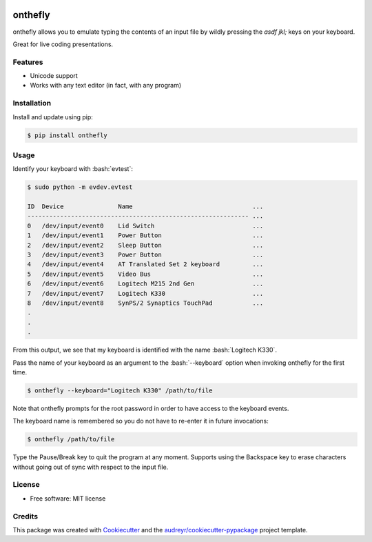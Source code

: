 .. role:: bash(code)
   :language: bash

.. image:: https://img.shields.io/pypi/v/onthefly.svg
        :target: https://pypi.python.org/pypi/onthefly

========
onthefly
========

onthefly allows you to emulate typing the contents of an input file by wildly pressing the *asdf jkl;* keys on your keyboard.

Great for live coding presentations.

.. image:: ../assets/demo.svg


Features
--------

* Unicode support
* Works with any text editor (in fact, with any program)


Installation
------------

Install and update using pip:

.. code-block:: text

    $ pip install onthefly


Usage
-----

Identify your keyboard with :bash:`evtest`:

.. code-block:: text

    $ sudo python -m evdev.evtest

    ID  Device               Name                                 ...
    ------------------------------------------------------------- ...
    0   /dev/input/event0    Lid Switch                           ...
    1   /dev/input/event1    Power Button                         ...
    2   /dev/input/event2    Sleep Button                         ...
    3   /dev/input/event3    Power Button                         ...
    4   /dev/input/event4    AT Translated Set 2 keyboard         ...
    5   /dev/input/event5    Video Bus                            ...
    6   /dev/input/event6    Logitech M215 2nd Gen                ...
    7   /dev/input/event7    Logitech K330                        ...
    8   /dev/input/event8    SynPS/2 Synaptics TouchPad           ...
    .
    .
    .

From this output, we see that my keyboard is identified with the name :bash:`Logitech K330`.

Pass the name of your keyboard as an argument to the :bash:`--keyboard` option when invoking onthefly for the first time.

.. code-block:: text

   $ onthefly --keyboard="Logitech K330" /path/to/file

Note that onthefly prompts for the root password in order to have access to the keyboard events.

The keyboard name is remembered so you do not have to re-enter it in future invocations:

.. code-block:: text

   $ onthefly /path/to/file

Type the Pause/Break key to quit the program at any moment. Supports using the Backspace key to erase characters without going out of sync with respect to the input file.

License
-------

* Free software: MIT license


Credits
-------

This package was created with Cookiecutter_ and the `audreyr/cookiecutter-pypackage`_ project template.

.. _Cookiecutter: https://github.com/audreyr/cookiecutter
.. _`audreyr/cookiecutter-pypackage`: https://github.com/audreyr/cookiecutter-pypackage


